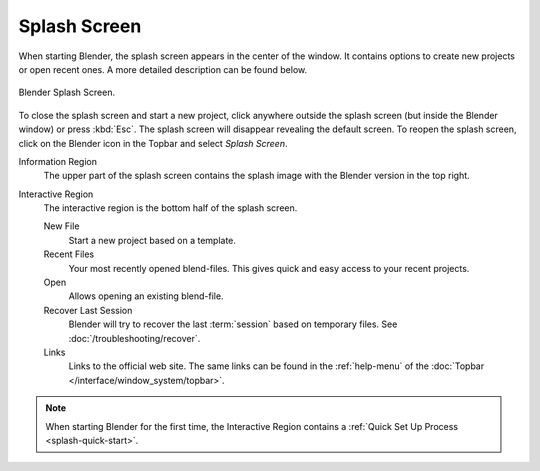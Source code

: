 .. _splash:

*************
Splash Screen
*************

When starting Blender, the splash screen appears in the center of the window.
It contains options to create new projects or open recent ones.
A more detailed description can be found below.

.. figure:: /images/interface_window-system_splash_current.png
   :align: center

   Blender Splash Screen.

To close the splash screen and start a new project,
click anywhere outside the splash screen (but inside the Blender window) or press :kbd:`Esc`.
The splash screen will disappear revealing the default screen.
To reopen the splash screen, click on the Blender icon in the Topbar and select *Splash Screen*.

Information Region
   The upper part of the splash screen contains the splash image with the Blender version in the top right.
Interactive Region
   The interactive region is the bottom half of the splash screen.

   New File
      Start a new project based on a template.
   Recent Files
      Your most recently opened blend-files. This gives quick and easy access to your recent projects.
   Open
      Allows opening an existing blend-file.
   Recover Last Session
      Blender will try to recover the last :term:`session` based on temporary files. See
      :doc:`/troubleshooting/recover`.
   Links
      Links to the official web site. The same links can be found in the :ref:`help-menu`
      of the :doc:`Topbar </interface/window_system/topbar>`.

.. note::

   When starting Blender for the first time, the Interactive Region
   contains a :ref:`Quick Set Up Process <splash-quick-start>`.
